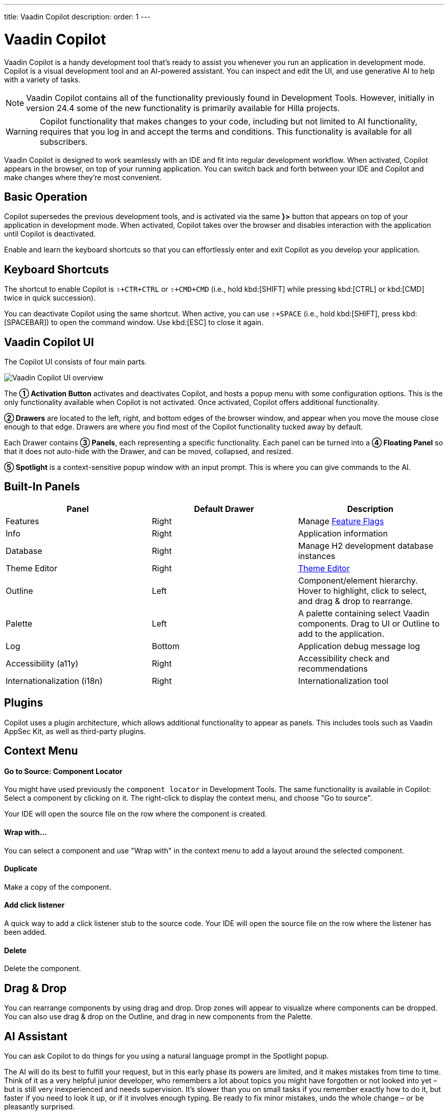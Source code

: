 ---
title: Vaadin Copilot
description: 
order: 1
---


= [since:com.vaadin:vaadin@V24.4]#Vaadin Copilot#

Vaadin Copilot is a handy development tool that's ready to assist you whenever you run an application in development mode. Copilot is a visual development tool and an AI-powered assistant. You can inspect and edit the UI, and use generative AI to help with a variety of tasks.

[NOTE]
Vaadin Copilot contains all of the functionality previously found in Development Tools. However, initially in version 24.4 some of the new functionality is primarily available for Hilla projects. 

[WARNING]
Copilot functionality that makes changes to your code, including but not limited to AI functionality, requires that you log in and accept the terms and conditions. This functionality is available for all subscribers.

Vaadin Copilot is designed to work seamlessly with an IDE and fit into regular development workflow. When activated, Copilot appears in the browser, on top of your running application. You can switch back and forth between your IDE and Copilot and make changes where they're most convenient.


== Basic Operation

Copilot supersedes the previous development tools, and is activated via the same [guibutton]*}>* button that appears on top of your application in development mode. When activated, Copilot takes over the browser and disables interaction with the application until Copilot is deactivated.

Enable and learn the keyboard shortcuts so that you can effortlessly enter and exit Copilot as you develop your application.


== Keyboard Shortcuts

The shortcut to enable Copilot is `⇧+CTR+CTRL` or `⇧+CMD+CMD` (i.e., hold kbd:[SHIFT] while pressing kbd:[CTRL] or kbd:[CMD] twice in quick succession).

You can deactivate Copilot using the same shortcut. When active, you can use `⇧+SPACE` (i.e., hold kbd:[SHIFT], press kbd:[SPACEBAR]) to open the command window. Use kbd:[ESC] to close it again.


== Vaadin Copilot UI

The Copilot UI consists of four main parts.

image::images/overview.png[Vaadin Copilot UI overview]

The *➀ Activation Button* activates and deactivates Copilot, and hosts a popup menu with some configuration options. This is the only functionality available when Copilot is not activated. Once activated, Copilot offers additional functionality.

*➁ Drawers* are located to the left, right, and bottom edges of the browser window, and appear when you move the mouse close enough to that edge. Drawers are where you find most of the Copilot functionality tucked away by default.

Each Drawer contains *➂ Panels*, each representing a specific functionality. Each panel can be turned into a *➃ Floating Panel* so that it does not auto-hide with the Drawer, and can be moved, collapsed, and resized.

*➄ Spotlight* is a context-sensitive popup window with an input prompt. This is where you can give commands to the AI.


== Built-In Panels

|===
|Panel |Default Drawer |Description

|Features
|Right
|Manage <<{articles}/flow/configuration/feature-flags#,Feature Flags>>

|Info
|Right
|Application information

|Database
|Right
|Manage H2 development database instances

|Theme Editor
|Right
|<<{articles}/tools/copilot/theme-editor#,Theme Editor>>

|Outline
|Left
|Component/element hierarchy. Hover to highlight, click to select, and drag & drop to rearrange.

|Palette
|Left
|A palette containing select Vaadin components. Drag to UI or Outline to add to the application.

|Log
|Bottom
|Application debug message log

|Accessibility (a11y)
|Right
|Accessibility check and recommendations

|Internationalization (i18n)
|Right
|Internationalization tool
|===


== Plugins

Copilot uses a plugin architecture, which allows additional functionality to appear as panels. This includes tools such as Vaadin AppSec Kit, as well as third-party plugins.

== Context Menu

==== Go to Source: Component Locator

You might have used previously the `component locator` in Development Tools. The same functionality is available in Copilot: Select a component by clicking on it. The right-click to display the context menu, and choose "Go to source".

Your IDE will open the source file on the row where the component is created.

==== Wrap with...

You can select a component and use "Wrap with" in the context menu to add a layout around the selected component.

==== Duplicate

Make a copy of the component.

==== Add click listener

A quick way to add a click listener stub to the source code. Your IDE will open the source file on the row where the listener has been added.

==== Delete

Delete the component.


== Drag & Drop

You can rearrange components by using drag and drop. Drop zones will appear to visualize where components can be dropped. You can also use drag & drop on the Outline, and drag in new components from the Palette.


== AI Assistant

You can ask Copilot to do things for you using a natural language prompt in the Spotlight popup.

The AI will do its best to fulfill your request, but in this early phase its powers are limited, and it makes mistakes from time to time. Think of it as a very helpful junior developer, who remembers a lot about topics you might have forgotten or not looked into yet – but is still very inexperienced and needs supervision. It's slower than you on small tasks if you remember exactly how to do it, but faster if you need to look it up, or if it involves enough typing. Be ready to fix minor mistakes, undo the whole change – or be pleasantly surprised.


== Context & Selection

The AI knows a bit about your project and tech stack, and which components you have selected, if any. It tries to make use of this information when possible -- for instance when you refer to the button, selected components, or similar.

== Example Prompts

You can try small tasks:

> make the button primary

This type of task can be slow compared to making the change manually in code but can be very useful when you don't remember exactly how to do it in code.

Bootstrapping a new form or generating placeholder content can be very convenient:

> add comprehensive fields for contact details and international shipping and billing

Prompts can affect multiple components, and take context into account without being very specific in the prompt:

> make the width of each field match the expected input

> add a placeholder to each field

The AI is also happy to try to help with UX considerations:

> follow UX best practices for placeholders

> group fields into natural sections


== Undo & IDE Integration

When developing UIs we tend to switch between code and browser repeatedly to verify and tweak. You should be able to code when needed, and do changes directly in the UI when that feels more appropriate.

Vaadin Copilot aims to integrate seamlessly into your regular development workflow, so you can switch back and forth between IDE (code) and Copilot depending on which is more convenient at the time. However, this poses a problem with being able to undo when two applications are changing the same files.

To get full-fledged undo support, use the Vaadin plugin for IntelliJ. This will make all Copilot changes appear as if they were made within your IDE.

As a stop-gap when you're not using the plugin make sure the file Copilot is changing is open in your IDE; the changes will be reloaded from disk. This adds to the undo stack so you can go back to the previous version. This approach can be difficult to manage when changing multiple files, and it's easy to forget to open relevant files before using Copilot. Use version management (e.g., git) to revert changes. This requires you to commit often, or your undo will be very coarse-grained.


=== Source of Truth

Copilot considers the file on disk to be the source of truth. All changes are made to the file, then hot deployed to the browser.


== Limitations

These are some known limitations:

- Flow (Java) UI editing is not supported in version 24.4.
- Not all views or hierarchies can be edited via drag & drop. In particular parts of the UI created programmatically (e.g. loops) can cause problems.
- AI makes mistakes.
- AI is currently limited to smaller one-view tasks.

